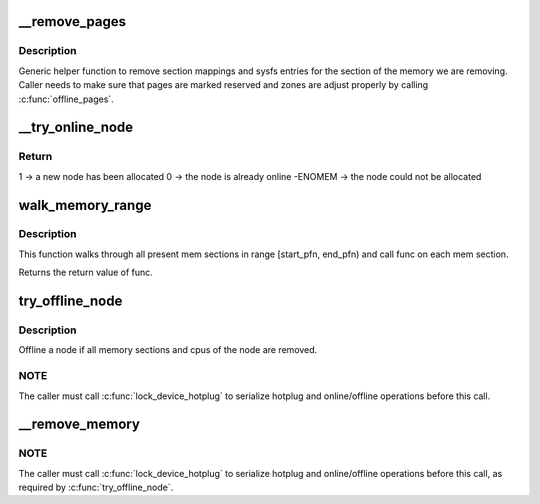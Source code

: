 .. -*- coding: utf-8; mode: rst -*-
.. src-file: mm/memory_hotplug.c

.. _`__remove_pages`:

\__remove_pages
===============

.. c:function:: int __remove_pages(struct zone *zone, unsigned long phys_start_pfn, unsigned long nr_pages, struct vmem_altmap *altmap)

    remove sections of pages from a zone

    :param zone:
        zone from which pages need to be removed
    :type zone: struct zone \*

    :param phys_start_pfn:
        starting pageframe (must be aligned to start of a section)
    :type phys_start_pfn: unsigned long

    :param nr_pages:
        number of pages to remove (must be multiple of section size)
    :type nr_pages: unsigned long

    :param altmap:
        alternative device page map or \ ``NULL``\  if default memmap is used
    :type altmap: struct vmem_altmap \*

.. _`__remove_pages.description`:

Description
-----------

Generic helper function to remove section mappings and sysfs entries
for the section of the memory we are removing. Caller needs to make
sure that pages are marked reserved and zones are adjust properly by
calling \ :c:func:`offline_pages`\ .

.. _`__try_online_node`:

\__try_online_node
==================

.. c:function:: int __try_online_node(int nid, u64 start, bool set_node_online)

    online a node if offlined

    :param nid:
        the node ID
    :type nid: int

    :param start:
        start addr of the node
    :type start: u64

    :param set_node_online:
        Whether we want to online the node
        called by \ :c:func:`cpu_up`\  to online a node without onlined memory.
    :type set_node_online: bool

.. _`__try_online_node.return`:

Return
------

1 -> a new node has been allocated
0 -> the node is already online
-ENOMEM -> the node could not be allocated

.. _`walk_memory_range`:

walk_memory_range
=================

.. c:function:: int walk_memory_range(unsigned long start_pfn, unsigned long end_pfn, void *arg, int (*func)(struct memory_block *, void *))

    walks through all mem sections in [start_pfn, end_pfn)

    :param start_pfn:
        start pfn of the memory range
    :type start_pfn: unsigned long

    :param end_pfn:
        end pfn of the memory range
    :type end_pfn: unsigned long

    :param arg:
        argument passed to func
    :type arg: void \*

    :param int (\*func)(struct memory_block \*, void \*):
        callback for each memory section walked

.. _`walk_memory_range.description`:

Description
-----------

This function walks through all present mem sections in range
[start_pfn, end_pfn) and call func on each mem section.

Returns the return value of func.

.. _`try_offline_node`:

try_offline_node
================

.. c:function:: void try_offline_node(int nid)

    :param nid:
        the node ID
    :type nid: int

.. _`try_offline_node.description`:

Description
-----------

Offline a node if all memory sections and cpus of the node are removed.

.. _`try_offline_node.note`:

NOTE
----

The caller must call \ :c:func:`lock_device_hotplug`\  to serialize hotplug
and online/offline operations before this call.

.. _`__remove_memory`:

\__remove_memory
================

.. c:function:: void __ref __remove_memory(int nid, u64 start, u64 size)

    :param nid:
        the node ID
    :type nid: int

    :param start:
        physical address of the region to remove
    :type start: u64

    :param size:
        size of the region to remove
    :type size: u64

.. _`__remove_memory.note`:

NOTE
----

The caller must call \ :c:func:`lock_device_hotplug`\  to serialize hotplug
and online/offline operations before this call, as required by
\ :c:func:`try_offline_node`\ .

.. This file was automatic generated / don't edit.

